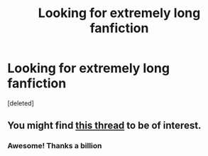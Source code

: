 #+TITLE: Looking for extremely long fanfiction

* Looking for extremely long fanfiction
:PROPERTIES:
:Score: 1
:DateUnix: 1378411498.0
:DateShort: 2013-Sep-06
:END:
[deleted]


** You might find [[http://tk.reddit.com/r/HPfanfiction/comments/1j8ll6/longest_story/][this thread]] to be of interest.
:PROPERTIES:
:Author: __Pers
:Score: 1
:DateUnix: 1378465128.0
:DateShort: 2013-Sep-06
:END:

*** Awesome! Thanks a billion
:PROPERTIES:
:Author: she-Bro
:Score: 1
:DateUnix: 1378477254.0
:DateShort: 2013-Sep-06
:END:
